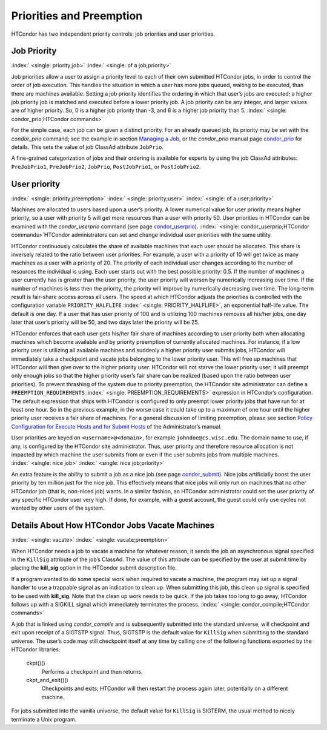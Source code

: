       

Priorities and Preemption
=========================

HTCondor has two independent priority controls: job priorities and user
priorities.

Job Priority
------------

:index:` <single: priority;job>` :index:` <single: of a job;priority>`

Job priorities allow a user to assign a priority level to each of their
own submitted HTCondor jobs, in order to control the order of job
execution. This handles the situation in which a user has more jobs
queued, waiting to be executed, than there are machines available.
Setting a job priority identifies the ordering in which that user’s jobs
are executed; a higher job priority job is matched and executed before a
lower priority job. A job priority can be any integer, and larger values
are of higher priority. So, 0 is a higher job priority than -3, and 6 is
a higher job priority than 5.
:index:` <single: condor_prio;HTCondor commands>`

For the simple case, each job can be given a distinct priority. For an
already queued job, its priority may be set with the *condor\_prio*
command; see the example in section \ `Managing a
Job <../users-manual/managing-a-job.html>`__, or the *condor\_prio*
manual page \ `condor\_prio <../man-pages/condor_prio.html>`__ for
details. This sets the value of job ClassAd attribute ``JobPrio``.

A fine-grained categorization of jobs and their ordering is available
for experts by using the job ClassAd attributes: ``PreJobPrio1``,
``PreJobPrio2``, ``JobPrio``, ``PostJobPrio1``, or ``PostJobPrio2``.

User priority
-------------

:index:` <single: priority;preemption>` :index:` <single: priority;user>`
:index:` <single: of a user;priority>`

Machines are allocated to users based upon a user’s priority. A lower
numerical value for user priority means higher priority, so a user with
priority 5 will get more resources than a user with priority 50. User
priorities in HTCondor can be examined with the *condor\_userprio*
command (see
page \ `condor\_userprio <../man-pages/condor_userprio.html>`__).
:index:` <single: condor_userprio;HTCondor commands>`\ HTCondor
administrators can set and change individual user priorities with the
same utility.

HTCondor continuously calculates the share of available machines that
each user should be allocated. This share is inversely related to the
ratio between user priorities. For example, a user with a priority of 10
will get twice as many machines as a user with a priority of 20. The
priority of each individual user changes according to the number of
resources the individual is using. Each user starts out with the best
possible priority: 0.5. If the number of machines a user currently has
is greater than the user priority, the user priority will worsen by
numerically increasing over time. If the number of machines is less then
the priority, the priority will improve by numerically decreasing over
time. The long-term result is fair-share access across all users. The
speed at which HTCondor adjusts the priorities is controlled with the
configuration variable ``PRIORITY_HALFLIFE``
:index:` <single: PRIORITY_HALFLIFE>`, an exponential half-life value. The
default is one day. If a user that has user priority of 100 and is
utilizing 100 machines removes all his/her jobs, one day later that
user’s priority will be 50, and two days later the priority will be 25.

HTCondor enforces that each user gets his/her fair share of machines
according to user priority both when allocating machines which become
available and by priority preemption of currently allocated machines.
For instance, if a low priority user is utilizing all available machines
and suddenly a higher priority user submits jobs, HTCondor will
immediately take a checkpoint and vacate jobs belonging to the lower
priority user. This will free up machines that HTCondor will then give
over to the higher priority user. HTCondor will not starve the lower
priority user; it will preempt only enough jobs so that the higher
priority user’s fair share can be realized (based upon the ratio between
user priorities). To prevent thrashing of the system due to priority
preemption, the HTCondor site administrator can define a
``PREEMPTION_REQUIREMENTS`` :index:` <single: PREEMPTION_REQUIREMENTS>`
expression in HTCondor’s configuration. The default expression that
ships with HTCondor is configured to only preempt lower priority jobs
that have run for at least one hour. So in the previous example, in the
worse case it could take up to a maximum of one hour until the higher
priority user receives a fair share of machines. For a general
discussion of limiting preemption, please see section `Policy
Configuration for Execute Hosts and for Submit
Hosts <../admin-manual/policy-configuration.html>`__ of the
Administrator’s manual.

User priorities are keyed on ``<username>@<domain>``, for example
``johndoe@cs.wisc.edu``. The domain name to use, if any, is configured
by the HTCondor site administrator. Thus, user priority and therefore
resource allocation is not impacted by which machine the user submits
from or even if the user submits jobs from multiple machines.
:index:` <single: nice job>` :index:` <single: nice job;priority>`

An extra feature is the ability to submit a job as a nice job (see
page \ `condor\_submit <../man-pages/condor_submit.html>`__). Nice jobs
artificially boost the user priority by ten million just for the nice
job. This effectively means that nice jobs will only run on machines
that no other HTCondor job (that is, non-niced job) wants. In a similar
fashion, an HTCondor administrator could set the user priority of any
specific HTCondor user very high. If done, for example, with a guest
account, the guest could only use cycles not wanted by other users of
the system.

Details About How HTCondor Jobs Vacate Machines
-----------------------------------------------

:index:` <single: vacate>` :index:` <single: vacate;preemption>`

When HTCondor needs a job to vacate a machine for whatever reason, it
sends the job an asynchronous signal specified in the ``KillSig``
attribute of the job’s ClassAd. The value of this attribute can be
specified by the user at submit time by placing the **kill\_sig** option
in the HTCondor submit description file.

If a program wanted to do some special work when required to vacate a
machine, the program may set up a signal handler to use a trappable
signal as an indication to clean up. When submitting this job, this
clean up signal is specified to be used with **kill\_sig**. Note that
the clean up work needs to be quick. If the job takes too long to go
away, HTCondor follows up with a SIGKILL signal which immediately
terminates the process.
:index:` <single: condor_compile;HTCondor commands>`

A job that is linked using *condor\_compile* and is subsequently
submitted into the standard universe, will checkpoint and exit upon
receipt of a SIGTSTP signal. Thus, SIGTSTP is the default value for
``KillSig`` when submitting to the standard universe. The user’s code
may still checkpoint itself at any time by calling one of the following
functions exported by the HTCondor libraries:

 ckpt()()
    Performs a checkpoint and then returns.
 ckpt\_and\_exit()()
    Checkpoints and exits; HTCondor will then restart the process again
    later, potentially on a different machine.

For jobs submitted into the vanilla universe, the default value for
``KillSig`` is SIGTERM, the usual method to nicely terminate a Unix
program.

      

